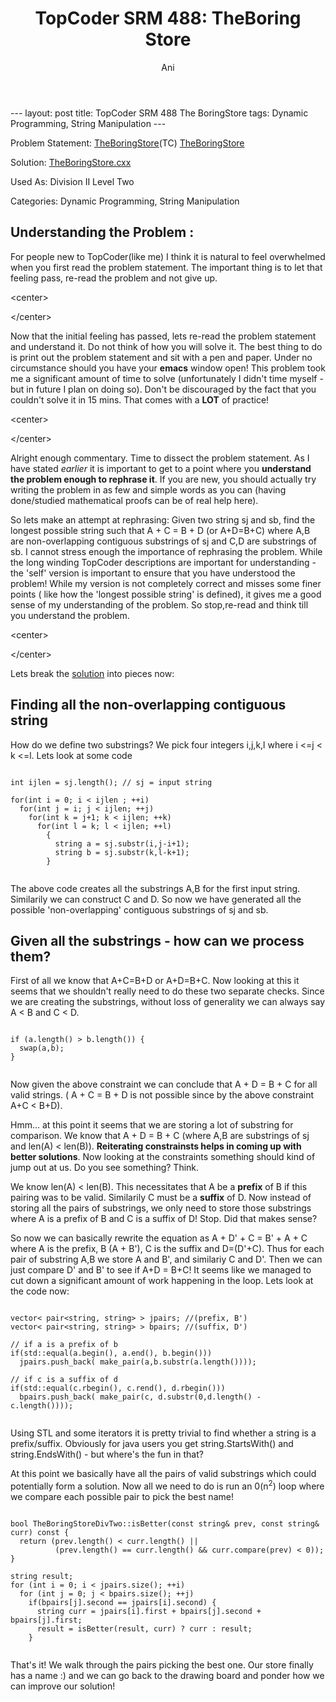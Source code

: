 #+TITLE:    TopCoder SRM 488: TheBoring Store
#+AUTHOR:    Ani
#+EMAIL:     anirudhsaraf@gmail.com
#+STARTUP: showall indent
#+STARTUP: hidestars
#+INFOJS_OPT: view:info toc:t
#+OPTIONS: H:2 num:t toc:t
#+BEGIN_HTML
---
layout: post
title:  TopCoder SRM 488 The BoringStore 
tags:  Dynamic Programming, String Manipulation
---
#+END_HTML

*** Problem Statement: [[http://www.topcoder.com/stat?c%3Dproblem_statement&pm%3D11196][TheBoringStore]](TC) [[http://pastehtml.com/view/1e9llc2.rtxt][TheBoringStore]]
*** Solution: [[https://github.com/anisaraf/TopCoder/blob/master/srm488/d2l2TheBoringStore.cxx][TheBoringStore.cxx]]
*** Used As: Division II Level Two
*** Categories: Dynamic Programming, String Manipulation

** Understanding the Problem :
For people new to TopCoder(like me) I think it is natural to
feel overwhelmed when you first read the problem statement. The
important thing is to let that feeling pass, re-read the problem and
not give up. 

#+BEGIN_HTML: 
   <center>
#+END_HTML: 
   [[file:../images/overwhelmed.gif]]
#+BEGIN_HTML: 
   </center>
#+END_HTML: 

Now that the initial feeling has passed, lets re-read the problem
statement and understand it. Do not think of how you will solve
it. The best thing to do is print out the problem statement and sit
with a pen and paper. Under no circumstance should you have your
*emacs* window open! This problem took me a significant amount of time
to solve (unfortunately I didn't time myself - but in future I plan on
doing so). Don't be discouraged by the fact that you couldn't solve it
in 15 mins. That comes with a *LOT* of practice!

#+BEGIN_HTML: 
   <center>
#+END_HTML: 
   [[file:../images/practice.gif]]
#+BEGIN_HTML: 
   </center>
#+END_HTML: 

Alright enough commentary. Time to dissect the problem statement. As I
have stated [[%20http://codeherb.com/Penlift][earlier]] it is important to get to a point where you
*understand the problem enough to rephrase it*. If you are new, you
should actually try writing the problem in as few and simple words as
you can (having done/studied mathematical proofs can be of real help here).

So lets make an attempt at rephrasing: Given two string sj and sb, find
the longest possible string such that A + C = B + D (or A+D=B+C) where A,B are
non-overlapping contiguous substrings of sj and C,D are substrings of
sb. I cannot stress enough the importance of rephrasing the
problem. While the long winding TopCoder descriptions are important
for understanding - the 'self' version is important to ensure that
you have understood the problem! While my version is not
completely correct and misses some finer points ( like how the
'longest possible string' is defined), it gives me a good sense of my
understanding of the problem. So stop,re-read and think till you understand
the problem.

#+BEGIN_HTML: 
   <center>
#+END_HTML: 
   [[file:../images/stopthink.gif]]
#+BEGIN_HTML: 
   </center>
#+END_HTML: 

Lets break the [[https://github.com/anisaraf/TopCoder/blob/master/srm488/d2l2TheBoringStore.cxx][solution]] into pieces now:

** Finding all the non-overlapping contiguous string
  How do we define two substrings? We pick four integers i,j,k,l where
  i <=j < k <=l. Lets look at some code

#+begin_src c++

  int ijlen = sj.length(); // sj = input string
  
  for(int i = 0; i < ijlen ; ++i)
    for(int j = i; j < ijlen; ++j)
      for(int k = j+1; k < ijlen; ++k)
        for(int l = k; l < ijlen; ++l)
          {
            string a = sj.substr(i,j-i+1);
            string b = sj.substr(k,l-k+1);
          }

#+end_src
	
  The above code creates all the substrings A,B for the first input
  string. Similarily we can construct C and D. So now we have
  generated all the possible 'non-overlapping' contiguous substrings
  of sj and sb.

** Given all the substrings - how can we process them?
  First of all we know that A+C=B+D or A+D=B+C. Now looking at this it
  seems that we shouldn't really need to do these two separate
  checks. Since we are creating the substrings, without loss of
  generality we can always say A < B and C < D.

#+begin_src c++

  	    if (a.length() > b.length()) {
	      swap(a,b);
	    }

#+end_src

 Now given the above constraint we can conclude that A + D = B + C for
 all valid strings. ( A + C = B + D is not possible since by the above
 constraint A+C < B+D).

 Hmm... at this point it seems that we are storing a lot of substring
 for comparison. We know that A + D = B + C (where A,B are substrings
 of sj and len(A) < len(B)). *Reiterating constrainsts helps in coming
 up with better solutions*. Now looking at the constraints something
 should kind of jump out at us. Do you see something? Think.

 We know len(A) < len(B). This necessitates that A be a
 *prefix* of B if this pairing was to be valid. Similarily C must be a
 *suffix* of D. Now instead of storing all the pairs of substrings, we
 only need to store those substrings where A is a prefix of B and C is
 a suffix of D! Stop. Did that makes sense?

 So now we can basically rewrite the equation as A + D' + C = B' + A +
 C where A is the prefix, B (A + B'), C is the suffix and
 D=(D'+C). Thus for each pair of substring A,B we store A and B', and
 similariy C and D'. Then we can just compare D' and B' to see if A+D
 = B+C! It seems like we managed to cut down a significant amount of
 work happening in the loop. Lets look at the code now:

#+begin_src c++

  vector< pair<string, string> > jpairs; //(prefix, B')
  vector< pair<string, string> > bpairs; //(suffix, D')
  
  // if a is a prefix of b
  if(std::equal(a.begin(), a.end(), b.begin())) 
    jpairs.push_back( make_pair(a,b.substr(a.length())));
  
  // if c is a suffix of d
  if(std::equal(c.rbegin(), c.rend(), d.rbegin())) 
    bpairs.push_back( make_pair(c, d.substr(0,d.length() -
  c.length())));

#+end_src
 
 Using STL and some iterators it is pretty trivial to find whether a
 string is a prefix/suffix. Obviously for java users you get
 string.StartsWith() and string.EndsWith() - but where's the fun in
 that?

 At this point we basically have all the pairs of valid substrings
 which could potentially form a solution. Now all we need to do is run
 an 0(n^2) loop where we compare each possible pair to pick the best
 name!

#+begin_src c++

  bool TheBoringStoreDivTwo::isBetter(const string& prev, const string& curr) const {
    return (prev.length() < curr.length() || 
            (prev.length() == curr.length() && curr.compare(prev) < 0));
  }
  
  string result;
  for (int i = 0; i < jpairs.size(); ++i)
    for (int j = 0; j < bpairs.size(); ++j)
      if(bpairs[j].second == jpairs[i].second) {
        string curr = jpairs[i].first + bpairs[j].second + bpairs[j].first;
        result = isBetter(result, curr) ? curr : result;
      }

#+end_src
 
 That's it! We walk through the pairs picking the best one. Our store
 finally has a name :) and we can go back to the drawing board and
 ponder how we can improve our solution! 
